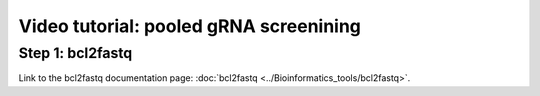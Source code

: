 Video tutorial: pooled gRNA screenining
==========================


Step 1: bcl2fastq
^^^^^^^^^^^^^^^^^^

Link to the bcl2fastq documentation page: :doc:`bcl2fastq <../Bioinformatics_tools/bcl2fastq>`.

.. raw:: html

  <video controls width="690" src="../../_static/minimal_bcl2fastq_pool_gRNA_screen.mp4#t=0.3"></video>













